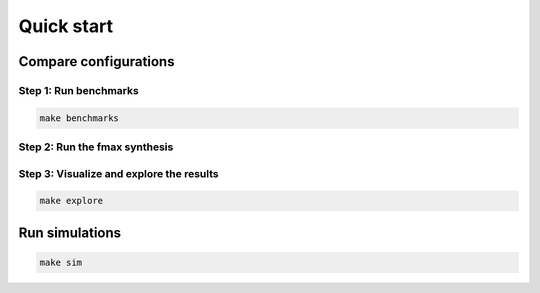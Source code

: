 Quick start
===========

Compare configurations
----------------------

Step 1: Run benchmarks
~~~~~~~~~~~~~~~~~~~~~~

.. code-block:: console

   make benchmarks

Step 2: Run the fmax synthesis
~~~~~~~~~~~~~~~~~~~~~~~~~~~~~~

.. tabs::

   .. group-tab:: Vivado

      .. code-block:: console

         make vivado

   .. group-tab:: Design Compiler

      .. code-block:: console

         make dc

Step 3: Visualize and explore the results
~~~~~~~~~~~~~~~~~~~~~~~~~~~~~~~~~~~~~~~~~

.. code-block:: console

   make explore

Run simulations
---------------

.. code-block:: console

   make sim
